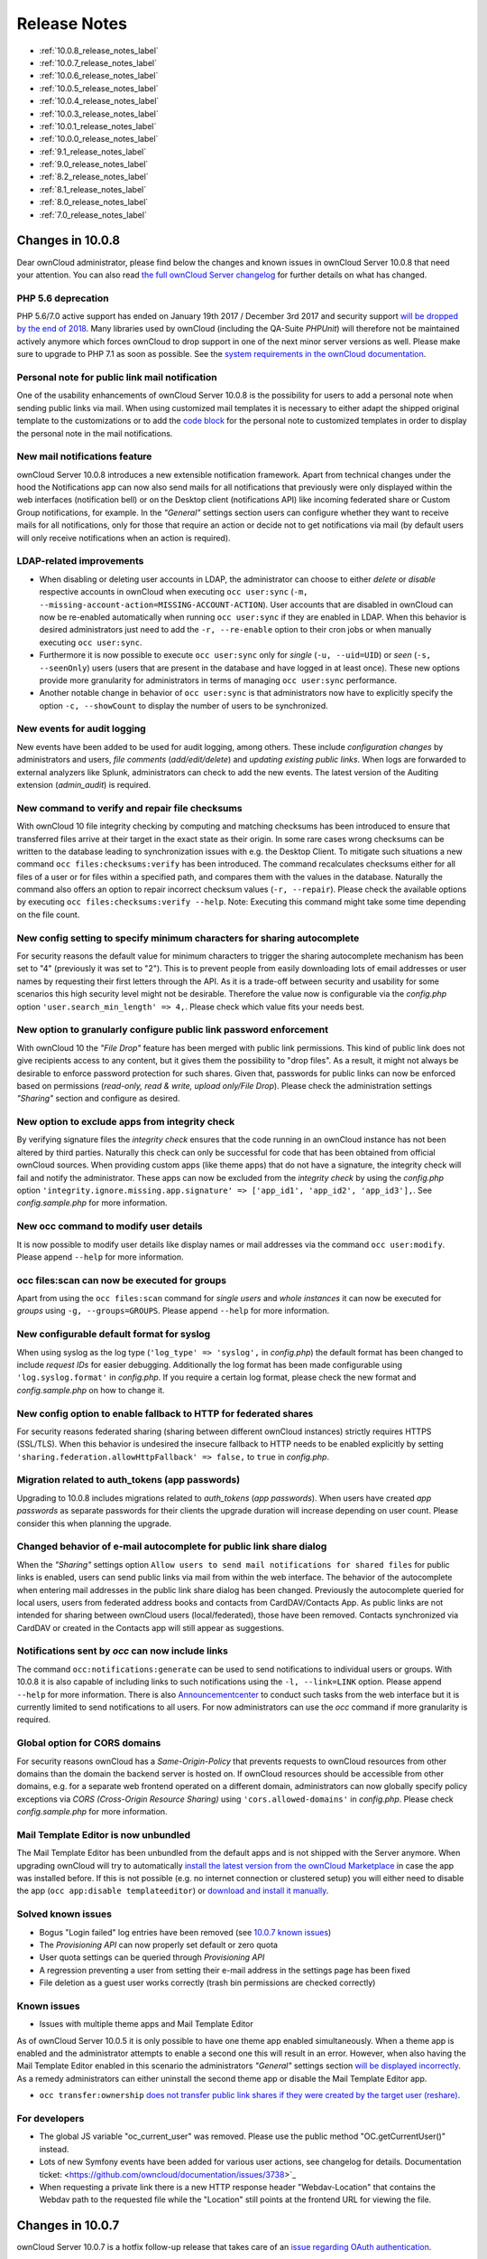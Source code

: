 =============
Release Notes
=============

* :ref:`10.0.8_release_notes_label`
* :ref:`10.0.7_release_notes_label`
* :ref:`10.0.6_release_notes_label`
* :ref:`10.0.5_release_notes_label`
* :ref:`10.0.4_release_notes_label`
* :ref:`10.0.3_release_notes_label`
* :ref:`10.0.1_release_notes_label`
* :ref:`10.0.0_release_notes_label`
* :ref:`9.1_release_notes_label`
* :ref:`9.0_release_notes_label`
* :ref:`8.2_release_notes_label`
* :ref:`8.1_release_notes_label`
* :ref:`8.0_release_notes_label`
* :ref:`7.0_release_notes_label`

.. _10.0.8_release_notes_label:

Changes in 10.0.8
-----------------

Dear ownCloud administrator, please find below the changes and known issues in ownCloud Server 10.0.8 that need your attention. You can also read `the full ownCloud Server changelog`_ for further details on what has changed.

PHP 5.6 deprecation
~~~~~~~~~~~~~~~~~~~
PHP 5.6/7.0 active support has ended on January 19th 2017 / December 3rd 2017 and security support `will be dropped by the end of 2018 <https://secure.php.net/supported-versions.php>`_. Many libraries used by ownCloud (including the QA-Suite *PHPUnit*) will therefore not be maintained actively anymore which forces ownCloud to drop support in one of the next minor server versions as well. Please make sure to upgrade to PHP 7.1 as soon as possible. See the `system requirements in the ownCloud documentation <https://doc.owncloud.com/server/latest/admin_manual/installation/system_requirements.html#officially-recommended-supported-options>`_.

Personal note for public link mail notification
~~~~~~~~~~~~~~~~~~~~~~~~~~~~~~~~~~~~~~~~~~~~~~~
One of the usability enhancements of ownCloud Server 10.0.8 is the possibility for users to add a personal note when sending public links via mail. When using customized mail templates it is necessary to either adapt the shipped original template to the customizations or to add the `code block <https://github.com/owncloud/core/blob/stable10/core/templates/mail.php#L21-L25>`_ for the personal note to customized templates in order to display the personal note in the mail notifications.

New mail notifications feature
~~~~~~~~~~~~~~~~~~~~~~~~~~~~~~
ownCloud Server 10.0.8 introduces a new extensible notification framework. Apart from technical changes under the hood the Notifications app can now also send mails for all notifications that previously were only displayed within the web interfaces (notification bell) or on the Desktop client (notifications API) like incoming federated share or Custom Group notifications, for example. In the *"General"* settings section users can configure whether they want to receive mails for all notifications, only for those that require an action or decide not to get notifications via mail (by default users will only receive notifications when an action is required).

LDAP-related improvements
~~~~~~~~~~~~~~~~~~~~~~~~~
- When disabling or deleting user accounts in LDAP, the administrator can choose to either *delete* or *disable* respective accounts in ownCloud when executing ``occ user:sync`` (``-m, --missing-account-action=MISSING-ACCOUNT-ACTION``). User accounts that are disabled in ownCloud can now be re-enabled automatically when running ``occ user:sync`` if they are enabled in LDAP. When this behavior is desired administrators just need to add the ``-r, --re-enable`` option to their cron jobs or when manually executing ``occ user:sync``.
- Furthermore it is now possible to execute ``occ user:sync`` only for *single* (``-u, --uid=UID``) or *seen* (``-s, --seenOnly``) users (users that are present in the database and have logged in at least once). These new options provide more granularity for administrators in terms of managing ``occ user:sync`` performance. 
- Another notable change in behavior of ``occ user:sync`` is that administrators now have to explicitly specify the option ``-c, --showCount`` to display the number of users to be synchronized.

New events for audit logging
~~~~~~~~~~~~~~~~~~~~~~~~~~~~
New events have been added to be used for audit logging, among others. These include *configuration changes* by administrators and users, *file comments* (*add/edit/delete*) and *updating existing public links*. When logs are forwarded to external analyzers like Splunk, administrators can check to add the new events. The latest version of the Auditing extension (*admin_audit*) is required.

New command to verify and repair file checksums
~~~~~~~~~~~~~~~~~~~~~~~~~~~~~~~~~~~~~~~~~~~~~~~
With ownCloud 10 file integrity checking by computing and matching checksums has been introduced to ensure that transferred files arrive at their target in the exact state as their origin. In some rare cases wrong checksums can be written to the database leading to synchronization issues with e.g. the Desktop Client. To mitigate such situations a new command ``occ files:checksums:verify`` has been introduced. The command recalculates checksums either for all files of a user or for files within a specified path, and compares them with the values in the database. Naturally the command also offers an option to repair incorrect checksum values (``-r, --repair``). Please check the available options by executing ``occ files:checksums:verify --help``. Note: Executing this command might take some time depending on the file count.

New config setting to specify minimum characters for sharing autocomplete
~~~~~~~~~~~~~~~~~~~~~~~~~~~~~~~~~~~~~~~~~~~~~~~~~~~~~~~~~~~~~~~~~~~~~~~~~
For security reasons the default value for minimum characters to trigger the sharing autocomplete mechanism has been set to "4" (previously it was set to "2"). This is to prevent people from easily downloading lots of email addresses or user names by requesting their first letters through the API. As it is a trade-off between security and usability for some scenarios this high security level might not be desirable. Therefore the value now is configurable via the *config.php* option ``'user.search_min_length' => 4,``. Please check which value fits your needs best.

New option to granularly configure public link password enforcement
~~~~~~~~~~~~~~~~~~~~~~~~~~~~~~~~~~~~~~~~~~~~~~~~~~~~~~~~~~~~~~~~~~~
With ownCloud 10 the *"File Drop"* feature has been merged with public link permissions. This kind of public link does not give recipients access to any content, but it gives them the possibility to "drop files". As a result, it might not always be desirable to enforce password protection for such shares. Given that, passwords for public links can now be enforced based on permissions (*read-only, read & write, upload only/File Drop*). Please check the administration settings *"Sharing"* section and configure as desired.

New option to exclude apps from integrity check
~~~~~~~~~~~~~~~~~~~~~~~~~~~~~~~~~~~~~~~~~~~~~~~
By verifying signature files the *integrity check* ensures that the code running in an ownCloud instance has not been altered by third parties. Naturally this check can only be successful for code that has been obtained from official ownCloud sources. When providing custom apps (like theme apps) that do not have a signature, the integrity check will fail and notify the administrator. These apps can now be excluded from the *integrity check* by using the *config.php* option ``'integrity.ignore.missing.app.signature' => ['app_id1', 'app_id2', 'app_id3'],``. See *config.sample.php* for more information.

New occ command to modify user details
~~~~~~~~~~~~~~~~~~~~~~~~~~~~~~~~~~~~~~
It is now possible to modify user details like display names or mail addresses via the command ``occ user:modify``. Please append ``--help`` for more information.

occ files:scan can now be executed for groups
~~~~~~~~~~~~~~~~~~~~~~~~~~~~~~~~~~~~~~~~~~~~~
Apart from using the ``occ files:scan`` command for *single users* and *whole instances* it can now be executed for *groups* using ``-g, --groups=GROUPS``. Please append ``--help`` for more information.

New configurable default format for syslog
~~~~~~~~~~~~~~~~~~~~~~~~~~~~~~~~~~~~~~~~~~
When using syslog as the log type (``'log_type' => 'syslog',`` in *config.php*) the default format has been changed to include *request IDs* for easier debugging. Additionally the log format has been made configurable using ``'log.syslog.format'`` in *config.php*. If you require a certain log format, please check the new format and *config.sample.php* on how to change it.

New config option to enable fallback to HTTP for federated shares
~~~~~~~~~~~~~~~~~~~~~~~~~~~~~~~~~~~~~~~~~~~~~~~~~~~~~~~~~~~~~~~~~
For security reasons federated sharing (sharing between different ownCloud instances) strictly requires HTTPS (SSL/TLS). When this behavior is undesired the insecure fallback to HTTP needs to be enabled explicitly by setting ``'sharing.federation.allowHttpFallback' => false,`` to ``true`` in *config.php*.

Migration related to auth_tokens (app passwords)
~~~~~~~~~~~~~~~~~~~~~~~~~~~~~~~~~~~~~~~~~~~~~~~~
Upgrading to 10.0.8 includes migrations related to *auth_tokens* (*app passwords*). When users have created *app passwords* as separate passwords for their clients the upgrade duration will increase depending on user count. Please consider this when planning the upgrade.

Changed behavior of e-mail autocomplete for public link share dialog
~~~~~~~~~~~~~~~~~~~~~~~~~~~~~~~~~~~~~~~~~~~~~~~~~~~~~~~~~~~~~~~~~~~~~
When the *"Sharing"* settings option ``Allow users to send mail notifications for shared files`` for public links is enabled, users can send public links via mail from within the web interface. The behavior of the autocomplete when entering mail addresses in the public link share dialog has been changed. Previously the autocomplete queried for local users, users from federated address books and contacts from CardDAV/Contacts App. As public links are not intended for sharing between ownCloud users (local/federated), those have been removed. Contacts synchronized via CardDAV or created in the Contacts app will still appear as suggestions.

Notifications sent by *occ* can now include links
~~~~~~~~~~~~~~~~~~~~~~~~~~~~~~~~~~~~~~~~~~~~~~~~~~~~~~
The command ``occ:notifications:generate`` can be used to send notifications to individual users or groups. With 10.0.8 it is also capable of including links to such notifications using the ``-l, --link=LINK`` option. Please append ``--help`` for more information. There is also `Announcementcenter <https://marketplace.owncloud.com/apps/announcementcenter>`_ to conduct such tasks from the web interface but it is currently limited to send notifications to all users. For now administrators can use the *occ* command if more granularity is required.

Global option for CORS domains
~~~~~~~~~~~~~~~~~~~~~~~~~~~~~~
For security reasons ownCloud has a *Same-Origin-Policy* that prevents requests to ownCloud resources from other domains than the domain the backend server is hosted on. If ownCloud resources should be accessible from other domains, e.g. for a separate web frontend operated on a different domain, administrators can now globally specify policy exceptions via *CORS (Cross-Origin Resource Sharing)* using ``'cors.allowed-domains'`` in *config.php*. Please check *config.sample.php* for more information.

Mail Template Editor is now unbundled
~~~~~~~~~~~~~~~~~~~~~~~~~~~~~~~~~~~~~~
The Mail Template Editor has been unbundled from the default apps and is not shipped with the Server anymore. When upgrading ownCloud will try to automatically `install the latest version from the ownCloud Marketplace <https://marketplace.owncloud.com/apps/templateeditor>`_ in case the app was installed before. If this is not possible (e.g. no internet connection or clustered setup) you will either need to disable the app (``occ app:disable templateeditor``) or `download and install it manually <https://doc.owncloud.com/server/10.0/admin_manual/installation/apps_management_installation.html?highlight=install%20apps#manually-installing-apps>`_.

Solved known issues
~~~~~~~~~~~~~~~~~~~
- Bogus "Login failed" log entries have been removed (see `10.0.7 known issues <https://doc.owncloud.com/server/10.0/admin_manual/release_notes.html#changes-in-10-0-7>`_)
- The *Provisioning API* can now properly set default or zero quota
- User quota settings can be queried through *Provisioning API*
- A regression preventing a user from setting their e-mail address in the settings page has been fixed
- File deletion as a guest user works correctly (trash bin permissions are checked correctly)

Known issues
~~~~~~~~~~~~

- Issues with multiple theme apps and Mail Template Editor

As of ownCloud Server 10.0.5 it is only possible to have one theme app enabled simultaneously. When a theme app is enabled and the administrator attempts to enable a second one this will result in an error. However, when also having the Mail Template Editor enabled in this scenario the administrators *"General"* settings section `will be displayed incorrectly <https://github.com/owncloud/core/issues/31134>`_. As a remedy administrators can either uninstall the second theme app or disable the Mail Template Editor app.

- ``occ transfer:ownership`` `does not transfer public link shares if they were created by the target user (reshare) <https://github.com/owncloud/core/issues/31150>`_.

For developers
~~~~~~~~~~~~~~
- The global JS variable "oc_current_user" was removed. Please use the public method "OC.getCurrentUser()" instead.
- Lots of new Symfony events have been added for various user actions, see changelog for details. Documentation ticket: <https://github.com/owncloud/documentation/issues/3738>`_
- When requesting a private link there is a new HTTP response header "Webdav-Location" that contains the Webdav path to the requested file while the "Location" still points at the frontend URL for viewing the file.

.. _10.0.7_release_notes_label:

Changes in 10.0.7
-----------------

ownCloud Server 10.0.7 is a hotfix follow-up release that takes care of an `issue regarding OAuth authentication <https://github.com/owncloud/core/issues/30157>`_.

Please consider the ownCloud Server 10.0.5 release notes.

Known issues
~~~~~~~~~~~~

- When using application passwords, `log entries related to "Login Failed" will appear <https://github.com/owncloud/core/issues/30157>`_ and can be ignored. For people using fail2ban or other account locking tools based on log parsing, please apply `this patch <https://github.com/owncloud/core/commit/50c78a4bf4c2ab4194f40111b8a34b7e9cc17a14.patch>`_ with :code:`patch -p1 < 50c78a4bf4c2ab4194f40111b8a34b7e9cc17a14.patch` (`original pull request here <https://github.com/owncloud/core/pull/30591>`_).

.. _10.0.6_release_notes_label:

Changes in 10.0.6
-----------------

ownCloud Server 10.0.6 is a hotfix follow-up release that takes care of an issue during the build process (https://github.com/owncloud/core/pull/30265). Please consider the ownCloud Server 10.0.5 release notes.

.. _10.0.5_release_notes_label:

Changes in 10.0.5
-----------------

Dear ownCloud administrator, please find below the changes and known issues in ownCloud Server 10.0.5 that need your attention. You can also read `the full ownCloud Server changelog`_ for further details on what has changed.

Technology preview for PHP 7.2 support
~~~~~~~~~~~~~~~~~~~~~~~~~~~~~~~~~~~~~~
ownCloud catches up with new web technologies. This has mainly been introduced for the open-source community to test and give feedback. PHP 7.2 is not yet supported nor recommended for production scenarios. ownCloud is going to fully support PHP 7.2 with the next major release.

php-intl now is a hard requirement
~~~~~~~~~~~~~~~~~~~~~~~~~~~~~~~~~~
Please make sure to have the PHP extension installed before upgrading.

Changed: Only allow a single active theme app
~~~~~~~~~~~~~~~~~~~~~~~~~~~~~~~~~~~~~~~~~~~~~
The theming behavior has been changed so that only a single theme can be active concurrently. This change ensures that themes can not interfere in any way (e.g., override default theming in an arbitrary order). Please make sure to have the desired theme enabled after upgrading.

Removed old Dropbox external storage backend (Dropbox API v1)
~~~~~~~~~~~~~~~~~~~~~~~~~~~~~~~~~~~~~~~~~~~~~~~~~~~~~~~~~~~~~
Please switch to the new *External Storage: Dropbox* app (https://marketplace.owncloud.com/apps/files_external_dropbox) with Dropbox API v2 support to continue providing Dropbox external storages to your users.

Fixed: Only set CORS headers on WebDAV endpoint when Origin header is specified
~~~~~~~~~~~~~~~~~~~~~~~~~~~~~~~~~~~~~~~~~~~~~~~~~~~~~~~~~~~~~~~~~~~~~~~~~~~~~~~
ownCloud Server 10.0.4 known issue is resolved.

Fixes and improvements for the Mail Template Editor
~~~~~~~~~~~~~~~~~~~~~~~~~~~~~~~~~~~~~~~~~~~~~~~~~~~
- Known issues are resolved: Mail Template Editor works again, got support for app themes and additional templates were added for customization.
- Mail Template Editor is still bundled with ownCloud Server but will soon be released as a separate app to ownCloud Marketplace.
- Changelog: https://github.com/owncloud/templateeditor/blob/release/0.2.0/CHANGELOG.md

Known issues
~~~~~~~~~~~~

- When using application passwords, `log entries related to "Login Failed" will appear <https://github.com/owncloud/core/issues/30157>`_, please upgrade to 10.0.7 and check the fix mentionned in its release notes.

.. _10.0.4_release_notes_label:

Changes in 10.0.4
-----------------

Dear ownCloud administrator, please find below the changes and known issues in ownCloud Server 10.0.4 that need your attention. You can also read `the full ownCloud Server 10.0.4 changelog`_ for further details on what has changed.

More granular sharing restrictions
~~~~~~~~~~~~~~~~~~~~~~~~~~~~~~~~~~

The "*Restrict users to only share with users in their groups*" option, in the Sharing settings, restricts users to only share with groups which they are a member of, while simultaneously prohibiting sharing with single users that do not belong to any of the users' groups.

To make this more granular, we split this option into two parts and added "*Restrict users to only share with groups they are member of*", which differentiates between users and groups. Doing so makes it possible to restrict users from sharing with all users of an installation, limiting them to only being able to share with groups which they are a member of, and vice versa.

Configurable solution for indistinguishable user display names
~~~~~~~~~~~~~~~~~~~~~~~~~~~~~~~~~~~~~~~~~~~~~~~~~~~~~~~~~~~~~~

The ownCloud sharing dialog displays users according to their display name. As users can choose their display name in self-service (which can be disabled in `config.php`) and display names are not unique, it is possible that a user can't distinguish sharing results. To cover this case the displayed user identifiers are now configurable. In the Sharing settings administrators can now configure the display of either mail addresses or user ids.

Added "occ files:scan" repair mode to repair filecache inconsistencies
~~~~~~~~~~~~~~~~~~~~~~~~~~~~~~~~~~~~~~~~~~~~~~~~~~~~~~~~~~~~~~~~~~~~~~

We recommend to use this command when directed to do so in the upgrade process.
Please refer to `the occ command's files:scan --repair documentation`_ for more information.

Detailed mode for "occ security:routes"
~~~~~~~~~~~~~~~~~~~~~~~~~~~~~~~~~~~~~~~

Administrators can use the output of this command when using a network firewall, to check the appropriateness of configured rules or to get assistance when setting up.

Added mode of operations to differentiate between single-instance or clustered setup
~~~~~~~~~~~~~~~~~~~~~~~~~~~~~~~~~~~~~~~~~~~~~~~~~~~~~~~~~~~~~~~~~~~~~~~~~~~~~~~~~~~~

As ownCloud needs to behave differently when operating in a clustered setup versus a single instance setup, the new `config.php` option ``operation.mode`` has been added. 
It can take one of two values: ``single-instance`` and ``clustered-instance``. 
For example: ``'operation.mode' => 'clustered-instance',``.

Currently the Market App (ownCloud Marketplace integration) does not support clustered setups and can do harm when used for installing or updating apps. 
The new config setting prevents this and other actions that are undesired in cluster mode.

**When operating in a clustered setup, it is mandatory to set this option.**
Please check `the config_sample_php_parameters documentation`_ for more information.

Added occ dav:cleanup-chunks command to clean up expired uploads
~~~~~~~~~~~~~~~~~~~~~~~~~~~~~~~~~~~~~~~~~~~~~~~~~~~~~~~~~~~~~~~~

When file uploads are interrupted for any reason, already uploaded file parts (chunks) remain in the underlying storage so that the file upload can resume in a future upload attempt.
However, resuming an upload is only possible until the partial upload is expired and deleted, respectively. 

To clean up chunks (expire and delete) originating from unfinished uploads, administrators can use this newly introduced command. 
The default expiry time is two days, but it can be specified as a parameter to the command.
**It is recommended to configure CRON to execute this background job regularly**. 

It is not included in the regular ownCloud background jobs so that the administrators have more flexibility in scheduling it. 
Please check `the background jobs configuration documentation`_ for more information.

Administrators can now exclude files from integrity check in config.php
~~~~~~~~~~~~~~~~~~~~~~~~~~~~~~~~~~~~~~~~~~~~~~~~~~~~~~~~~~~~~~~~~~~~~~~

When administrators did intentional changes to the ownCloud code they now have the ability to exclude certain files from the integrity checker.
Please check "config.sample.php" for the usage of ``'integrity.excluded.files'``.

Modification time value of files is now 64 bits long
~~~~~~~~~~~~~~~~~~~~~~~~~~~~~~~~~~~~~~~~~~~~~~~~~~~~

When upgrading to 10.0.4 migrations may increase update duration dependent on number of files.

Updated minimum supported browser versions
~~~~~~~~~~~~~~~~~~~~~~~~~~~~~~~~~~~~~~~~~~

Users with outdated browsers might get warnings. 
See `the list of supported browser versions`_.

Known issues
~~~~~~~~~~~~

- When using application passwords, `log entries related to "Login Failed" will appear <https://github.com/owncloud/core/issues/30157>`_, please upgrade to 10.0.7 and check the fix mentioned in its release notes.

10.0.3 resolved known issues
~~~~~~~~~~~~~~~~~~~~~~~~~~~~

- `SFTP external storages with key pair mode work again <https://github.com/owncloud/core/issues/29156>`_
- `Added support for MariaDB 10.2.7+ <https://github.com/owncloud/core/issues/29240>`_
- `Encryption panel in admin settings fixed to properly detect current mode after upgrade to ownCloud 10 <https://github.com/owncloud/core/issues/29049>`_
- `Removed double quotes from boolean values in status.php output <https://github.com/owncloud/core/pull/29261>`_

Known issues
~~~~~~~~~~~~

- Impersonate app 0.1.1 does not work with ownCloud Server 10.0.4. Please update to `Impersonate 0.1.2 <https://marketplace.owncloud.com/apps/impersonate>`_ to be able to use the feature with ownCloud 10.0.4.
- `Mounting ownCloud storage via davfs does not work <https://github.com/owncloud/core/issues/29793>`_

.. _10.0.3_release_notes_label:

Changes in 10.0.3
-----------------

Dear ownCloud administrator, please find below the changes and known issues of ownCloud Server 10.0.3 that need your attention:

**The full ownCloud Server 10.0.3 changelog can be found here: https://github.com/owncloud/core/blob/stable10/CHANGELOG.md**

* It is now possible to directly upgrade from 8.2.11 to 10.0.3 in a single upgrade process.
* Added occ command to list routes which can help administrators setting up network firewall rules.
* 'occ upgrade' is now verbose by default. Administrators may need to adjust scripts for automated setup/upgrade procedures that rely on 'occ upgrade' outputs.

* Reenabled medial search by default
    * Enables partial search in sharing dialog autocompletion (e.g. a user wants to share with the user "Peter": Entering "pe" will find the user, entering "ter" will only find the user if the option is enabled)
    * New default is set to enabled as there is no performance impact anymore due to the introduction of the user account table in ownCloud Server 10.0.1.
    * Please check the setting. You need to disable it explicitly if the functionality is undesired.

* All database columns that use the fileid have been changed to bigint (64-bits). For large instances it is therefore highly recommended to upgrade in order to avoid reaching limits.

* Upgrade and Market app information
    * Removed "appstoreenabled" setting from config.php. If you want to disable the app store / Marketplace integration, please disable the Market app.
    * Added setting 'upgrade.automatic-app-update' to config.php to disable automatic app updates with 'occ upgrade' when Market app is enabled
    * On upgrade from OC < 10 the Market app won't be enabled if "appstoreenabled"  was false in config.php.

* Clustering: Better support of read only config file and apps folder
* Default minimum desktop client version in config.php is now 2.2.4.

**Known issues**

* Added quotes in boolean result values of yourdomain/status.php output
* Setting up SFTP external storages with keypairs does not work. https://github.com/owncloud/core/issues/28669
* If you have storage encryption enabled, the web UI for encryption will ask again what mode you want to operate with even if you already had a mode selected before. The administrator must select the mode they had selected before. https://github.com/owncloud/core/issues/28985
* Uploading a folder in Chrome in a way that would overwrite an existing folder can randomly fail (race conditions). https://github.com/owncloud/core/issues/28844
* Federated shares can not be accepted in WebUI for SAML/Shibboleth users
* For **MariaDB users**: Currently, Doctrine has no support for the breaking changes introduced in MariaDB 10.2.7, and above. If you are on MariaDB 10.2.7 or above, and have encountered the message "1067 Invalid default value for 'lastmodified'", `please apply this patch`_ to Doctrine. We expect this bug to be fixed in ownCloud 10.0.4. For more information on the bug, `check out the related issue`_.
* When updating from ownCloud < 9.0 the CLI output may hang for some time (potentially up to 20 minutes for big instances) whilst sharing is updated. This can happen in a variety of places during the upgrade and is to be expected. Please be patient as the update is performed and the output will continue as normal.

.. _10.0.1_release_notes_label:

Changes in 10.0.1
-----------------

Hello ownCloud administrator, please read carefully to be prepared for updates and operations of your ownCloud setup.

* **A new update path:** ownCloud 10.0.1 contains migration logic to allow upgrading directly from 9.0 to 10.0.1.
* **Marketplace:** Please create an account for `the new marketplace`_. 
  Access to optional ownCloud extensions and enterprise apps will be provided by the marketplace from now on.
  Currently some apps are still shipped with the tarballs / packages and will be moved to the marketplace in the near future.
* **Apps:** *LDAP*, *gallery*, *activity*, *PDF viewer*, and *text editor* were moved to the marketplace.
* **Updates with marketplace:** During the upgrade, enabled apps are also updated by fetching new versions directly from the marketplace. If during an update, sources for some apps are missing, and the ownCloud instance has no access to the marketplace, the administrator needs to disable these apps or manually download and provide the apps before updating.
* **App updates:** Third party apps are not disabled anymore when upgrading.
* **Upgrade migration test:** The upgrade migration test has been removed; see :ref:`migration_test_label`. (Option ``--skip-migration-tests`` removed from update command).

.. note::
   The template editor app is not included in the 10.0.1 release due to technical reasons, but will be distributed via the marketplace. However, you can still :ref:`edit template files manually <using_email_templates_label>`. 

Settings
~~~~~~~~

* **Settings design:** Admin, personal pages, and app management are now merged together into a single "Settings" entry.
* **Disable users:** The ability to disable users in the user management panel has been added.
* **Password Policy:** Rules now apply not only to link passwords but also to user passwords.

Infrastructure
~~~~~~~~~~~~~~

* **Client:** You need to update to `the latest desktop client version`_.
* **Cron jobs:** The user account table has been reworked. As a result the Cron job for `syncing user backends`_, e.g., LDAP, needs to be configured.
* **Logfiles:** App logs, e.g., auditing and owncloud.log, can now be split, see: https://doc.owncloud.org/server/latest/admin_manual/configuration/server/config_sample_php_parameters.html#logging.

Known Issues
~~~~~~~~~~~~

Converting the Database Type doesn't work
^^^^^^^^^^^^^^^^^^^^^^^^^^^^^^^^^^^^^^^^^

Converting a Database from e.g. ``SQLite`` to ``MySQL`` or ``PostgreSQL`` with the ``occ db:convert-type`` currently doesn't work. See https://github.com/owncloud/core/issues/27075 for more info.

Installing the LDAP user backend will trigger the installation twice 
^^^^^^^^^^^^^^^^^^^^^^^^^^^^^^^^^^^^^^^^^^^^^^^^^^^^^^^^^^^^^^^^^^^^

This causes an SQL error such as the following:

.. code-block:: console

   sudo -u www-data ./occ market:install user_ldap

   user_ldap: Installing new app ...
   user_ldap: An exception occurred while executing 'CREATE TABLE `ldap_user_mapping` (`ldap_dn` VARCHAR(255) DEFAULT '' NOT NULL, `owncloud_name` VARCHAR(255) DEFAULT '' NOT NULL, `directory_uuid` VARCHAR(255) DEFAULT '' NOT NULL, UNIQUE INDEX ldap_dn_users (`ldap_dn`), PRIMARY KEY(`owncloud_name`)) DEFAULT CHARACTER SET utf8mb4 COLLATE utf8mb4_bin ENGINE = InnoDB ROW_FORMAT = compressed':

   SQLSTATE[42S01]: Base table or view already exists: 1050 Table 'ldap_user_mapping' already exists


This can be safely ignored. 
And the app can be used after enabling it. 
Please be aware that when upgrading an existing ownCloud installation that already has ``user_ldap`` this error will not occur.
It was fixed by https://github.com/owncloud/core/pull/27982.
However, this could happen for other apps as well that use ``database.xml``.
If it does please use the same workaround.

SAML authentication only works for users synced with ``occ user:sync``
^^^^^^^^^^^^^^^^^^^^^^^^^^^^^^^^^^^^^^^^^^^^^^^^^^^^^^^^^^^^^^^^^^^^^^

We will re-enable SSO for LDAP users with an update of the app in the market after completing internal testing.

The web UI prevents uninstalling apps marked as shipped, e.g., ``user_ldap``
^^^^^^^^^^^^^^^^^^^^^^^^^^^^^^^^^^^^^^^^^^^^^^^^^^^^^^^^^^^^^^^^^^^^^^^^^^^^

To uninstall, disable the app with occ and rm the app directory.

Moving files around in external storages outside of ownCloud will invalidate the metadata
^^^^^^^^^^^^^^^^^^^^^^^^^^^^^^^^^^^^^^^^^^^^^^^^^^^^^^^^^^^^^^^^^^^^^^^^^^^^^^^^^^^^^^^^^

All shares, comments, and tags on the moved files will be lost.

Existing LDAP users only show up in the user management page and the share dialog after being synced
^^^^^^^^^^^^^^^^^^^^^^^^^^^^^^^^^^^^^^^^^^^^^^^^^^^^^^^^^^^^^^^^^^^^^^^^^^^^^^^^^^^^^^^^^^^^^^^^^^^^

The account table introduced in ownCloud 10.0.0 significantly reduces LDAP communication overhead. 
Password checks are yet to be accounted for. 
LDAP user metadata in the account table will be updated when users log in or when the administrator runs ``occ user:sync "OCA\User_LDAP\User_Proxy"``.
We recommend :ref:`setting up a nightly Cron job <cron_job_label>` to keep metadata of users not actively logging in up to date.

Error pages will not use the configured theme but will instead fall back to the community default
^^^^^^^^^^^^^^^^^^^^^^^^^^^^^^^^^^^^^^^^^^^^^^^^^^^^^^^^^^^^^^^^^^^^^^^^^^^^^^^^^^^^^^^^^^^^^^^^^

.. _10.0.0_release_notes_label:

Changes in 10.0.0
-----------------

* PHP 7.1 support added (supported PHP versions are 5.6 and 7.0+)
* The upgrade migration test has been removed; see :ref:`migration_test_label`. (Option ``"--skip-migration-tests"`` removed from update command)
* Requires to use the latest desktop client version 2.3
* Third party apps are not disabled anymore when upgrading
* User account table has been reworked. CRON job for syncing with e.g. LDAP needs to be configured (see https://doc.owncloud.com/server/latest/admin_manual/configuration/server/occ_command.html#syncing-user-accounts)
* LDAP app is not released with ownCloud 10.0.0 and will be released on the marketplace after some more QA
* files_drop app is not shipped anymore as it's integrated with core now. Since migrations are not possible you will have to reconfigure your drop folders (in the 'Public Link' section of the sharing dialog of the respective folders).
* SAML/Shibboleth with device-specific app passwords: No migration possible; Users need to regenerate device-specific app passwords in the WebUI and enter those in their clients.
* For security reasons status.php can now be configured in config.php to not return server version information anymore ('version.hide'; default ‘false’). As clients still depend on version information this is not yet recommended. The default will change to 'true' with 10.0.2 once clients are ready.
* Order of owncloud.log entries changed a bit, please review any application (e.g. fail2ban rules) relying on this file
* External storages
    * FTP external storage moved to a separate app (https://marketplace.owncloud.com/apps/files_external_ftp)
    * "Local" storage type can now be disabled by sysadmin in config.php (to prevent users mounting the local file system)

Full changelog: https://github.com/owncloud/core/wiki/ownCloud-10.0-Features

.. _9.1_release_notes_label:

Changes in 9.1
--------------

**General**

* Background jobs (cron) can now run in parallel
* Update notifications in client via API - You can now be notified in your desktop client
  about available updates for core and apps. The notifications are made available via the
  notifications API.
* Multi-bucket support for primary objectstore integration
* Support for Internet Explorer below version 11 was dropped
* Symlinks pointing outside of the data directory are disallowed. Please use the :doc:`configuration/files/external_storage_configuration_gui`
  with the :doc:`configuration/files/external_storage/local` storage backend instead.
* Removed ``dav:migrate-calendars`` and ``dav:migrate-addressbooks`` commands for ``occ``.
  Users planning to upgrade from ownCloud 9.0 or below to ownCloud 9.1 needs to make sure that their
  calendars and address books are correctly migrated **before** continuing to upgrade to 9.1.

**Authentication**

* Pluggable authentication: plugin system that supports different authentication schemes
* Token-based authentication
* Ability to invalidate sessions
* List connected browsers/devices in the personal settings page. Allows the user to disconnect browsers/devices.
* Device-specific passwords/tokens, can be generated in the personal page and revoked
* Disable users and automatically revoke their sessions
* Detect disabled LDAP users or password changes and revoke their sessions
* Log in with email address
* Configuration option to enforce token-based login outside the web UI
* Two Factor authentication plug-in system
* OCC command added to (temporarily) disable/enable two-factor authentication for single users

.. note:: The current desktop and mobile client versions do not support two-factor yet, this
   will be added later. It is already possible to generate a device specific password and
   enter that in the current client versions.

**Files app**

* Ability to toggle displaying hidden files
* Remember sort order
* Permalinks for internal shares
* Visual cue when dragging in files app
* Autoscroll file list when dragging files
* Upload progress estimate

**Federated sharing**

* Ability to create federated shares with CRUDS permissions
* Resharing a federated share does not create a chain of shares any more but connects the
  share owner's server to the reshare recipient

**External storage**

* UTF-8 NFD encoding compatibility support for NFD file names stored directly on external
  storages (new mount option in external storage admin page)
* Direct links to the configuration pages for setting up a GDrive or Dropbox application for use with ownCloud
* Some performance and memory usage improvements for GDrive, stream download and chunk upload
* Performance and memory usage improvements for Dropbox with stream download
* GDrive library update provides exponential backoff which will reduce rate limit errors

**Shibboleth**

* The WebDAV endpoint was changed from ``/remote.php/webdav`` to ``/remote.php/dav``. You need to check your Apache configuration if you have exceptions or rules for WebDAV configured.

**Minor additions**

* Support for print style sheets
* Command line based update will now be suggested if the instance is bigger to avoid potential timeouts
* Web updater will be disabled if LDAP or shibboleth are installed
* DB/application update process now shows better progress information
* Added ``occ files:scan --unscanned`` to only scan folders that haven't yet been explored on external storages
* Chunk cache TTL can now be configured
* Added warning for wrongly configured database transactions, helps prevent "database is locked" issues
* Use a capped memory cache to reduce memory usage especially in background jobs and the file scanner
* Allow login by email
* Respect CLASS property in calendar events
* Allow addressbook export using VCFExportPlugin
* Birthdays are also generated based on shared addressbooks

**For developers**

* New DAV endpoint with a new chunking protocol aiming to solve many issues like timeouts (not used by clients yet)
* New webdav property for share permissions
* Background repair steps can be specified info.xml
* Background jobs (cron) can now be declared in info.xml
* Apps can now define repair steps to run at install/uninstall time
* Export contact images via Sabre DAV plugin
* Sabre DAV's browser plugin is available in debug mode to allow easier development around webdav

**Technical debt**

* PSR-4 autoloading forced for ``OC\`` and ``OCP\``, optional for ``OCA\`` docs at https://doc.owncloud.org/server/latest/developer_manual/app/classloader.html
* More cleanup of the sharing code (ongoing)

.. _9.0_release_notes_label:

Changes in 9.0
--------------

9.0 requires .ico files for favicons. This will change in 9.1, which will use .svg files. See `Changing favicon <https://doc.owncloud.org/server/latest/developer_manual/core/theming.html#changing-favicon>`_ in the Developer Manual.

Home folder rule is enforced in the user_ldap application in new ownCloud installations; see
:doc:`configuration/user/user_auth_ldap`. This affects ownCloud 8.0.10, 8.1.5 and 8.2.0 and up.

The Calendar and Contacts apps have been rewritten and the CalDAV and CardDAV backends of these
apps were merged into ownCloud core. During the upgrade existing Calendars and Addressbooks
are automatically migrated (except when using the ``IMAP user backend``). As a fallback
for failed upgrades, when using the ``IMAP user backend`` or as an option to test a migration
``dav:migrate-calendars`` and/or ``dav:migrate-addressbooks`` scripts are available
(**only in ownCloud 9.0**) via the ``occ`` command. See :doc:`configuration/server/occ_command`.

.. warning:: After upgrading to ownCloud 9.0 and **before** continuing to upgrade to 9.1 make sure
   that all of your and your users Calendars and Addressbooks are migrated correctly. Especially
   when using the ``IMAP user backend`` (other user backends might be also affected) you need to
   manually run the mentioned ``occ`` migration commands described above.

Updates on systems with large datasets will take longer, due to the addition of checksums to the
ownCloud database. See `<https://github.com/owncloud/core/issues/22747>`_.

Linux packages are available from our `official download repository <https://download.owncloud.org/download/repositories/stable/owncloud/>`_ .
New in 9.0: split packages. ``owncloud`` installs ownCloud plus dependencies, including Apache
and PHP. ``owncloud-files`` installs only ownCloud. This is useful for custom LAMP stacks, and
allows you to install your own LAMP apps and versions without packaging conflicts with ownCloud.
See :doc:`installation/linux_installation`.

New option for the ownCloud admin to enable or disable sharing on individual external mountpoints
(see :ref:`external_storage_mount_options_label`). Sharing on such mountpoints is disabled by default.

Enterprise 9.0
~~~~~~~~~~~~~~

owncloud-enterprise packages are no longer available for CentOS 6, RHEL6, 
Debian 7, or any version of Fedora. A new package, owncloud-enterprise-files, is available for all supported platforms, including the above. This new package comes without dependencies, and is installable on a larger number of platforms. System administrators must install their own LAMP stacks and databases. See https://owncloud.org/blog/time-to-upgrade-to-owncloud-9-0/

.. _8.2_release_notes_label:

Changes in 8.2
--------------

New location for Linux package repositories; ownCloud admins must manually 
change to the new repos. See :doc:`maintenance/upgrade`

PHP 5.6.11+ breaks the LDAP wizard with a 'Could not connect to LDAP' error. See https://github.com/owncloud/core/issues/20020. 

``filesystem_check_changes`` in ``config.php`` is set to 0 by default. This 
prevents unnecessary update checks and improves performance. If you are using 
external storage mounts such as NFS on a remote storage server, set this to 1 
so that ownCloud will detect remote file changes.

XSendFile support has been removed, so there is no longer support for `serving 
static files
<https://doc.owncloud.org/server/latest/admin_manual/configuration/files/
serving_static_files_configuration.html>`_ from your ownCloud server.

LDAP issue: 8.2 uses the ``memberof`` attribute by default. If this is not 
activated on your LDAP server your user groups will not be detected, and you 
will see this message in your ownCloud log: ``Error PHP Array to string 
conversion at /var/www/html/owncloud/lib/private/template/functions.php#36``. 
Fix this by disabling the ``memberof`` attribute on your ownCloud server with 
the ``occ`` command, like this example on Ubuntu Linux::

 sudo -u www-data php occ ldap:set-config "s01" useMemberOfToDetectMembership 0
 
Run ``sudo -u www-data php occ ldap:show-config`` to find the correct ``sNN`` 
value; if there is not one then use empty quotes, ``""``. (See 
:doc:`configuration/server/occ_command`.)

Users of the Linux Package need to update their repository setup as described
in this `blogpost <https://owncloud.org/blog/upgrading-to-owncloud-server-8-2/>`_.

.. _8.1_release_notes_label:

Changes in 8.1
--------------

Use APCu only if available in version 4.0.6 and higher. If you install an older version,
you will see a ``APCu below version 4.0.6 is installed, for stability and performance
reasons we recommend to update to a newer APCu version`` warning on your ownCloud admin page.

SMB external storage now based on ``php5-libsmbclient``, which must be downloaded 
from the ownCloud software repositories (`installation instructions 
<https://software.opensuse.org/download.html?project=isv%3AownCloud%3Acommunity% 
3A8.1&package=php5-libsmbclient>`_).
  
"Download from link" feature has been removed.

The ``.htaccess`` and ``index.html`` files in the ``data/`` directory are now 
updated after every update. If you make any modifications to these files they 
will be lost after updates.

The SabreDAV browser at ``/remote.php/webdav`` has been removed.

Using ownCloud without a ``trusted_domain`` configuration will not work anymore.

The logging format for failed logins has changed and considers now the proxy 
configuration in ``config.php``.

A default set of security and privacy HTTP headers have been added to the 
ownCloud ``.htaccess`` file, and ownCloud administrators may now customize which 
headers are sent.

More strict SSL certificate checking improves security but can result in
"cURL error 60: SSL certificate problem: unable to get local issuer certificate"
errors with certain broken PHP versions. Please verify your SSL setup, update your
PHP or contact your vendor if you receive these errors.

The persistent file-based cache (e.g. used by LDAP integration) has been dropped and 
replaced with a memory-only cache, which must be explicitly configured. See 
:doc:`configuration/user/user_auth_ldap`. Memory cache configuration for the 
ownCloud server is no longer automatic, requiring installation of 
your desired cache backend and configuration in 
``config.php`` (see :doc:`configuration/server/caching_configuration`.) 

The ``OC_User_HTTP`` backend has been removed. Administrators are encouraged to use 
the ``user_webdavauth`` application instead.

ownCloud ships now with its own root certificate bundle derived from Mozilla's 
root certificates file. The system root certificate bundle will not be used 
anymore for most requests.
  
When you upgrade from ownCloud 8.0, with encryption enabled, to 8.1, you must 
enable the new encryption backend and migrate your encryption keys. See 
:ref:`upgrading_encryption_label`.

Encryption can no longer be disabled in ownCloud 8.1. It is planned to re-add
this feature to the command line client for a future release.

It is not recommended to upgrade encryption-enabled systems from ownCloud Server 8.0
to version 8.1.0 as there is a chance the migration will break. We recommend 
migrating to the first bugfix release, ownCloud Server 8.1.1.

Due to various technical issues, by default desktop sync clients older than 
1.7 are not allowed to connect and sync with the ownCloud server. This is 
configurable via the ``minimum.supported.desktop.version`` switch in 
``config.php``.

Previews are now generated at a maximum size of 2048 x 2048 pixels. This is configurable
via the ``preview_max_x`` and ``preview_max_y`` switches in ``config.php``.

The ownCloud 8 server is not supported on any version of Windows.

The 8.1.0 release has a minor bug which makes application updates fail at first try. Reload the
apps page and try again, and the update will succeed.

The ``forcessl`` option within the ``config.php`` and the ``Enforce SSL`` option 
within the Admin-Backend was removed. This now needs to be configured like 
described in :ref:`use_https_label`.

WebDAV file locking was removed in ownCloud 8.1 which causes Finder on Mac OS X to mount WebDAV read-only.

Enterprise 8.1 
~~~~~~~~~~~~~~

The SharePoint Drive application does not verify the SSL certificate of the SharePoint 
server or the ownCloud server, as it is expected that both devices are in the 
same trusted environment.

.. _8.0_release_notes_label:

Changes in 8.0
--------------

Manual LDAP Port Configuration
~~~~~~~~~~~~~~~~~~~~~~~~~~~~~~

When you are configuring the LDAP user and group backend application, ownCloud 
may not auto-detect the LDAP server's port number, so you will need to enter it 
manually.

.. https://github.com/owncloud/core/pull/16748

No Preview Icon on Text Files
~~~~~~~~~~~~~~~~~~~~~~~~~~~~~

There is no preview icon displayed for text files when the file contains fewer than six characters.

.. https://github.com/owncloud/core/issues/16556#event-316503097

Remote Federated Cloud Share Cannot be Reshared With Local Users
~~~~~~~~~~~~~~~~~~~~~~~~~~~~~~~~~~~~~~~~~~~~~~~~~~~~~~~~~~~~~~~~

When you mount a Federated Cloud share from a remote ownCloud server, you cannot re-share it with
your local ownCloud users. (See :doc:`configuration/files/federated_cloud_sharing_configuration` 
to learn more about federated cloud sharing)

Manually Migrate Encryption Keys after Upgrade
~~~~~~~~~~~~~~~~~~~~~~~~~~~~~~~~~~~~~~~~~~~~~~

If you are using the Encryption application and upgrading from older versions of 
ownCloud to ownCloud 8.0, you must manually migrate your encryption keys.
See :ref:`upgrading_encryption_label`.

Windows Server Not Supported
~~~~~~~~~~~~~~~~~~~~~~~~~~~~

Windows Server is not supported in ownCloud 8.

PHP 5.3 Support Dropped
~~~~~~~~~~~~~~~~~~~~~~~

PHP 5.3 is not supported in ownCloud 8, and PHP 5.4 or better is required.

Disable Apache Multiviews
~~~~~~~~~~~~~~~~~~~~~~~~~

If Multiviews are enabled in your Apache configuration, this may cause problems 
with content negotiation, so disable Multiviews by removing it from your Apache 
configuration. Look for lines like this:: 

 <Directory /var/www/owncloud>
 Options Indexes FollowSymLinks Multiviews
 
Delete ``Multiviews`` and restart Apache.

.. https://github.com/owncloud/core/issues/9039

ownCloud Does Not Follow Symlinks
~~~~~~~~~~~~~~~~~~~~~~~~~~~~~~~~~

ownCloud's file scanner does not follow symlinks, which could lead to 
infinite loops. To avoid this do not use soft or hard links in your ownCloud 
data directory.

.. https://github.com/owncloud/core/issues/8976

No Commas in Group Names
~~~~~~~~~~~~~~~~~~~~~~~~

Creating an ownCloud group with a comma in the group name causes ownCloud to 
treat the group as two groups.

.. https://github.com/owncloud/core/issues/10983

Hebrew File Names Too Large on Windows
~~~~~~~~~~~~~~~~~~~~~~~~~~~~~~~~~~~~~~

On Windows servers Hebrew file names grow to five times their original size 
after being translated to Unicode.

.. https://github.com/owncloud/core/issues/8938

Google Drive Large Files Fail with 500 Error
~~~~~~~~~~~~~~~~~~~~~~~~~~~~~~~~~~~~~~~~~~~~

Google Drive tries to download the entire file into memory, then write it to a 
temp file, and then stream it to the client, so very large file downloads from 
Google Drive may fail with a 500 internal server error.

.. https://github.com/owncloud/core/issues/8810

Encrypting Large Numbers of Files
~~~~~~~~~~~~~~~~~~~~~~~~~~~~~~~~~

When you activate the Encryption application on a running server that has large numbers 
of files, it is possible that you will experience timeouts. It is best to 
activate encryption at installation, before accumulating large numbers of files 
on your ownCloud server.

.. https://github.com/owncloud/core/issues/10657


Enterprise 8.0
~~~~~~~~~~~~~~

Sharepoint Drive SSL Not Verified
^^^^^^^^^^^^^^^^^^^^^^^^^^^^^^^^^

The SharePoint Drive application does not verify the SSL certificate of the SharePoint 
server or the ownCloud server, as it is expected that both devices are in the 
same trusted environment.

No Federated Cloud Sharing with Shibboleth
^^^^^^^^^^^^^^^^^^^^^^^^^^^^^^^^^^^^^^^^^^

Federated Cloud Sharing (formerly Server-to-Server file sharing)does not work 
with Shibboleth .

.. https://github.com/owncloud/user_shibboleth/issues/28

Direct Uploads to SWIFT do not Appear in ownCloud
^^^^^^^^^^^^^^^^^^^^^^^^^^^^^^^^^^^^^^^^^^^^^^^^^

When files are uploaded directly to a SWIFT share mounted as external storage 
in ownCloud, the files do not appear in ownCloud. However, files uploaded to 
the SWIFT mount through ownCloud are listed correctly in both locations.

.. https://github.com/owncloud/core/issues/8633

SWIFT Objectstore Incompatible with Encryption App
^^^^^^^^^^^^^^^^^^^^^^^^^^^^^^^^^^^^^^^^^^^^^^^^^^

The current SWIFT implementation is incompatible with any application that uses direct 
file I/O and circumvents the ownCloud virtual filesystem. Using the Encryption 
application on a SWIFT object store incurs twice as many HTTP requests and increases 
latency significantly.

.. https://github.com/owncloud/core/issues/10900

application Store is Back
^^^^^^^^^^^^^^^^^^^^^^^^^

The ownCloud application Store has been re-enabled in ownCloud 8. Note that third-party apps 
are not supported.

.. _7.0_release_notes_label:

Changes in 7.0
--------------

Manual LDAP Port Configuration
~~~~~~~~~~~~~~~~~~~~~~~~~~~~~~

When you are configuring the LDAP user and group backend application, ownCloud 
may not auto-detect the LDAP server's port number, so you will need to enter it 
manually.

.. https://github.com/owncloud/core/pull/16748

LDAP Search Performance Improved
~~~~~~~~~~~~~~~~~~~~~~~~~~~~~~~~

Prior to 7.0.4, LDAP searches were substring-based and would match search 
attributes if the substring occurred anywhere in the attribute value. Rather, 
searches are performed on beginning attributes. With 7.0.4, searches will match 
at the beginning of the attribute value only. This provides better performance 
and a better user experience.

Substring searches can still be performed by prepending the search term with 
"*".For example, a search for ``te`` will find Terri, but not Nate::
 
 occ ldap:search "te"

If you want to broaden the search to include 
Nate, then search for ``*te``::

 occ ldap:search "*te"

Refine searches by adjusting the ``User Search Attributes`` field of the 
Advanced tab in your LDAP configuration on the Admin page. For example, if your 
search attributes are ``givenName`` and ``sn`` you can find users by first name 
+ last name very quickly. For example, you'll find Terri Hanson by searching for 
``te ha``. Trailing whitespaces are ignored.

.. https://github.com/owncloud/core/issues/12647

Protecting ownCloud on IIS from Data Loss
~~~~~~~~~~~~~~~~~~~~~~~~~~~~~~~~~~~~~~~~~

Under certain circumstances, running your ownCloud server on IIS could be at 
risk of data loss. To prevent this, follow these steps.

* In your ownCloud server configuration file, ``owncloud\config\config.php``, set 
  ``config_is_read_only`` to true.
* Set the ``config.php`` file to read-only.
* When you make server updates ``config.php`` must be made writeable. When your 
  updates are completed re-set it to read-only.

Antivirus Application Modes
~~~~~~~~~~~~~~~~~~~~~~~~~~~

The Antivirus application offers three modes for running the ClamAV anti-virus scanner: 
as a daemon on the ownCloud server, a daemon on a remote server, or an 
executable mode that calls ``clamscan`` on the local server. We recommend using 
one of the daemon modes, as they are the most reliable.

"Enable Only for Specific Groups" Fails
~~~~~~~~~~~~~~~~~~~~~~~~~~~~~~~~~~~~~~~

Some ownCloud applications have the option to be enabled only for certain 
groups. However, when you select specific groups they do not get access to the 
app.

Changes to File Previews
~~~~~~~~~~~~~~~~~~~~~~~~

For security and performance reasons, file previews are available only for 
image files, covers of MP3 files, and text files, and have been disabled for 
all other filetypes. Files without previews are represented by generic icons 
according to their file types. 

4GB Limit on SFTP Transfers
~~~~~~~~~~~~~~~~~~~~~~~~~~~

Because of limitations in ``phpseclib``, you cannot upload files larger than 
4GB over SFTP.

"Not Enough Space Available" on File Upload
~~~~~~~~~~~~~~~~~~~~~~~~~~~~~~~~~~~~~~~~~~~

Setting user quotas to ``unlimited`` on an ownCloud installation that has 
unreliable free disk space reporting-- for example, on a shared hosting 
provider-- may cause file uploads to fail with a "Not Enough Space Available" 
error. A workaround is to set file quotas for all users instead of 
``unlimited``.

No More Expiration Date On Local Shares
~~~~~~~~~~~~~~~~~~~~~~~~~~~~~~~~~~~~~~~

In older versions of ownCloud, you could set an expiration date on both local 
and public shares. Now you can set an expiration date only on public shares, 
and local shares do not expire when public shares expire.

Zero Quota Not Read-Only
~~~~~~~~~~~~~~~~~~~~~~~~

Setting a user's storage quota should be the equivalent of read-only, however, 
users can still create empty files.

Enterprise 7.0
~~~~~~~~~~~~~~

No Federated Cloud Sharing with Shibboleth
^^^^^^^^^^^^^^^^^^^^^^^^^^^^^^^^^^^^^^^^^^

Federated Cloud Sharing (formerly Server-to-Server file sharing) does not work 
with Shibboleth .

Windows Network Drive
^^^^^^^^^^^^^^^^^^^^^
Windows Network Drive runs only on Linux servers because it requires the Samba 
client, which is included in all Linux distributions. 

``php5-libsmbclient`` is also required, and there may be issues with older 
versions of ``libsmbclient``; see Using External Storage > Installing and 
Configuring the Windows Network Drive application in the Enterprise Admin manual for 
more information. 

By default CentOS has activated SELinux, and the ``httpd`` process can not make 
outgoing network connections. This will cause problems with curl, LDAP and samba 
libraries. Again, see Using External Storage > Installing and Configuring the 
Windows Network Drive application in the Enterprise Admin manual for instructions.

Sharepoint Drive SSL
^^^^^^^^^^^^^^^^^^^^

The SharePoint Drive application does not verify the SSL certificate of the SharePoint 
server or the ownCloud server, as it is expected that both devices are in the 
same trusted environment.

Shibboleth and WebDAV Incompatible
^^^^^^^^^^^^^^^^^^^^^^^^^^^^^^^^^^
Shibboleth and standard WebDAV are incompatible, and cannot be used together in 
ownCloud. If Shibboleth is enabled, the ownCloud client uses an extended WebDAV 
protocol

No SQLite
^^^^^^^^^

SQLite is no longer an installation option for ownCloud Enterprise Edition, as 
it not suitable for multiple-user installations or managing large numbers of 
files.

No Application Store
^^^^^^^^^^^^^^^^^^^^

The application Store is disabled for the Enterprise Edition.

LDAP Home Connector Linux Only
^^^^^^^^^^^^^^^^^^^^^^^^^^^^^^

The LDAP Home Connector application requires Linux (with MySQL, MariaDB, 
or PostgreSQL) to operate correctly.

.. Links
   
.. _the latest desktop client version: https://doc.owncloud.com/desktop/latest/
.. _syncing user backends: configuration/server/occ_command.html#syncing-user-accounts
.. _the new marketplace: https://marketplace.owncloud.com
.. _Open Build Service: https://download.owncloud.org/download/repositories/10.0/owncloud/
.. _please apply this patch: https://gist.github.com/VicDeo/bb0689104baeb5ad2371d3fdb1a013ac/raw/04bb98e08719a04322ea883bcce7c3e778e3afe1/DoctrineMariaDB102.patch
.. _check out the related issue: https://github.com/owncloud/core/issues/28695
.. _the full ownCloud Server 10.0.4 changelog: https://github.com/owncloud/core/blob/stable10/CHANGELOG.md
.. _the full ownCloud Server changelog: https://owncloud.org/changelog/server/
.. _the occ command's files:scan --repair documentation: https://doc.owncloud.com/server/latest/admin_manual/configuration/server/occ_command.html?highlight=occ#the-repair-option
.. _the config_sample_php_parameters documentation: https://doc.owncloud.com/server/latest/admin_manual/configuration/server/config_sample_php_parameters.html#mode-of-operation
.. _the background jobs configuration documentation: https://doc.owncloud.com/server/latest/admin_manual/configuration/server/background_jobs_configuration.html#cleanupchunks
.. _the list of supported browser versions: https://doc.owncloud.com/server/latest/admin_manual/installation/system_requirements.html#web-browser

